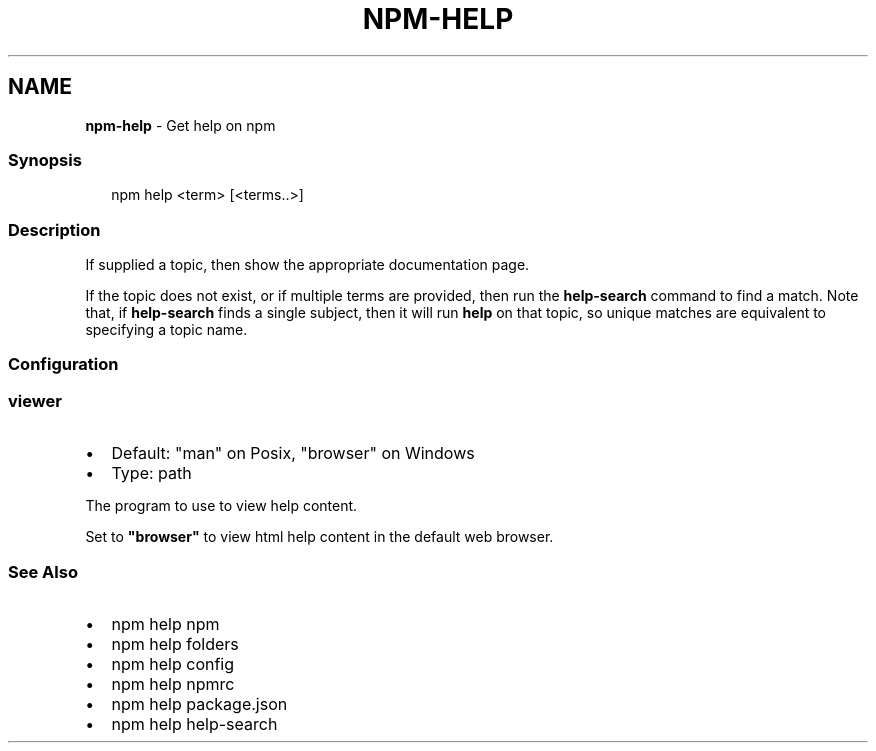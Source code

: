 .TH "NPM\-HELP" "1" "January 2021" "" ""
.SH "NAME"
\fBnpm-help\fR \- Get help on npm
.SS Synopsis
.P
.RS 2
.nf
npm help <term> [<terms\.\.>]
.fi
.RE
.SS Description
.P
If supplied a topic, then show the appropriate documentation page\.
.P
If the topic does not exist, or if multiple terms are provided, then run
the \fBhelp\-search\fP command to find a match\.  Note that, if \fBhelp\-search\fP
finds a single subject, then it will run \fBhelp\fP on that topic, so unique
matches are equivalent to specifying a topic name\.
.SS Configuration
.SS viewer
.RS 0
.IP \(bu 2
Default: "man" on Posix, "browser" on Windows
.IP \(bu 2
Type: path

.RE
.P
The program to use to view help content\.
.P
Set to \fB"browser"\fP to view html help content in the default web browser\.
.SS See Also
.RS 0
.IP \(bu 2
npm help npm
.IP \(bu 2
npm help folders
.IP \(bu 2
npm help config
.IP \(bu 2
npm help npmrc
.IP \(bu 2
npm help package\.json
.IP \(bu 2
npm help help\-search

.RE
